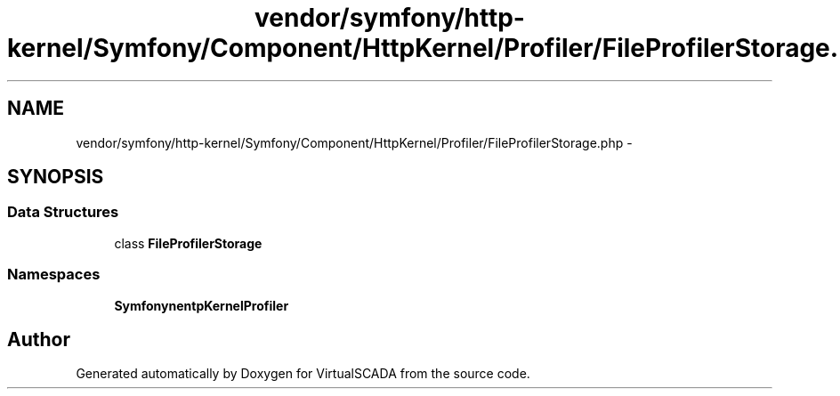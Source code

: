 .TH "vendor/symfony/http-kernel/Symfony/Component/HttpKernel/Profiler/FileProfilerStorage.php" 3 "Tue Apr 14 2015" "Version 1.0" "VirtualSCADA" \" -*- nroff -*-
.ad l
.nh
.SH NAME
vendor/symfony/http-kernel/Symfony/Component/HttpKernel/Profiler/FileProfilerStorage.php \- 
.SH SYNOPSIS
.br
.PP
.SS "Data Structures"

.in +1c
.ti -1c
.RI "class \fBFileProfilerStorage\fP"
.br
.in -1c
.SS "Namespaces"

.in +1c
.ti -1c
.RI " \fBSymfony\\Component\\HttpKernel\\Profiler\fP"
.br
.in -1c
.SH "Author"
.PP 
Generated automatically by Doxygen for VirtualSCADA from the source code\&.
